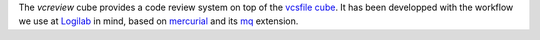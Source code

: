 The `vcreview` cube provides a code review system on top of the `vcsfile
cube`_. It has been developped with the workflow we use at Logilab_ in mind, based
on `mercurial`_ and its `mq`_ extension.


.. _`vcsfile cube`: http://www.cubicweb.org/project/cubicweb-vcsfile
.. _`mercurial`: http://mercurial.selenic.com
.. _`mq`: http://mercurial.selenic.com/wiki/MqExtension
.. _Logilab: http://www.logilab.fr
